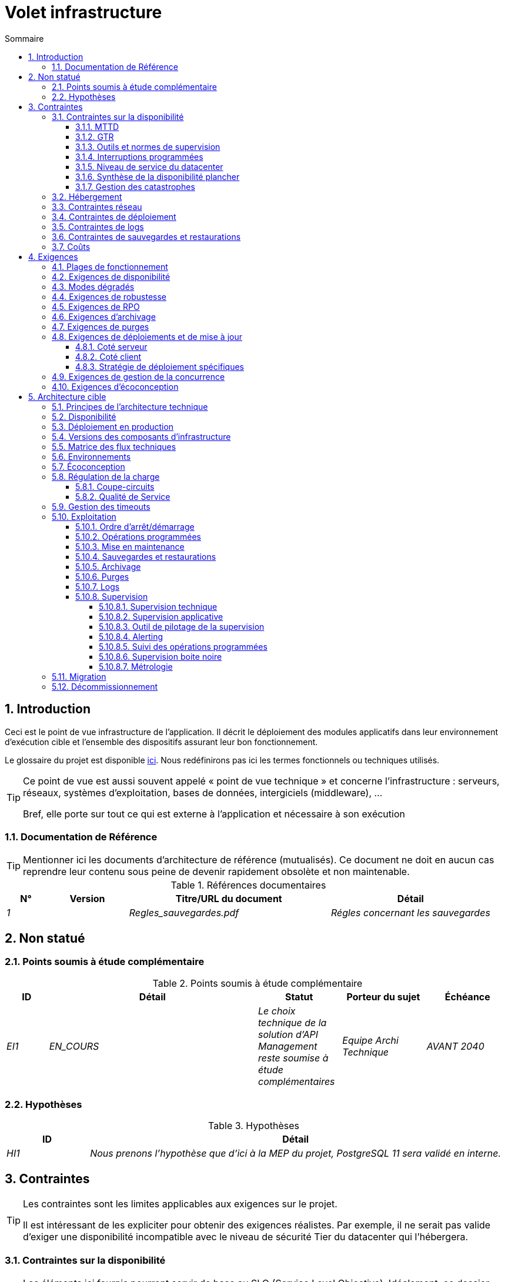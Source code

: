= Volet infrastructure
:sectnumlevels: 4
:toclevels: 4
:sectnums: 4
:toc: left
:icons: font
:toc-title: Sommaire
:gitplant: http://www.plantuml.com/plantuml/proxy?src=https://raw.githubusercontent.com/bflorat/modele-da/master/diagrams/

== Introduction
Ceci est le point de vue infrastructure de l’application. Il décrit le déploiement des modules applicatifs dans leur environnement d’exécution cible et l'ensemble des dispositifs assurant leur bon fonctionnement.

Le glossaire du projet est disponible link:glossaire.adoc[ici]. Nous redéfinirons pas ici les termes fonctionnels ou techniques utilisés.

[TIP]
====
Ce point de vue est aussi souvent appelé « point de vue technique » et concerne l'infrastructure : serveurs, réseaux, systèmes d'exploitation, bases de données, intergiciels (middleware), ... 

Bref, elle porte sur tout ce qui est externe à l'application et nécessaire à son exécution
====

=== Documentation de Référence
[TIP]
Mentionner ici les documents d'architecture de référence (mutualisés). Ce document ne doit en aucun cas reprendre leur contenu sous peine de devenir rapidement obsolète et non maintenable.

.Références documentaires
[cols="1e,2e,5e,4e"]
|====
|N°|Version|Titre/URL du document|Détail

|1||Regles_sauvegardes.pdf
|Régles concernant les sauvegardes

|====

== Non statué
=== Points soumis à étude complémentaire
.Points soumis à étude complémentaire
[cols="1e,5e,2e,2e,2e"]
|====
|ID|Détail|Statut|Porteur du sujet | Échéance

|EI1
|EN_COURS
|Le choix technique de la solution d’API Management reste soumise à étude complémentaires
|Equipe Archi Technique
|AVANT 2040

|====

=== Hypothèses
.Hypothèses
[cols="1e,5e"]
|====
|ID|Détail

|HI1
|Nous prenons l'hypothèse que d'ici à la MEP du projet, PostgreSQL 11 sera validé en interne.
|====

== Contraintes
[TIP]
====
Les contraintes sont les limites applicables aux exigences sur le projet. 

Il est intéressant de les expliciter pour obtenir des exigences réalistes. Par exemple, il ne serait pas valide d'exiger une disponibilité incompatible avec le niveau de sécurité Tier du datacenter qui l'hébergera.

====

=== Contraintes sur la disponibilité
[TIP]
====
Les éléments ici fournis pourront servir de base au SLO (Service Level Objective). Idéalement, ce dossier devrait simplement pointer sur un tel SLO sans plus de précision.

Ce chapitre a une vocation pédagogique car il rappelle la disponibilité plafond envisageable : la disponibilité finale de l’application ne pourra être qu’inférieure.
====

==== MTTD
[TIP]
====
Donner les éléments permettant d'estimer le temps moyen de détection d'incident.
====
====
Exemple 1 : l'hypervision se fait 24/7/365

Exemple 2 : le service support production est disponible durant les heures de bureau mais une astreinte est mise en place avec alerting par e-mail et SMS en 24/7 du lundi au vendredi.
====

==== GTR 
[TIP]
====
Donner les éléments permettant d'estimer la garantie de temps de rétablissement. A noter qu'il est important de distinguer le MTTD du GTR (ou MTTR en anglais) car ce n'est pas parce qu'une panne est détectée que les compétences ou ressources nécessaires à sa correction sont disponibles.

Préciser les plages de présence des exploitants en journée et les possibilités d'astreintes.

Lister ici les durées d’intervention des prestataires matériels, logiciels, électricité, telecom...
====
====
Exemple 1 : Cinq serveurs physiques de spare sont disponibles à tout moment.

Exemple 2 : Le contrat de support Hitashi prévoit une intervention sur les baies SAN en moins de 24h.

Exemple 3 : Au moins un expert de chaque domaine principal (système et virtualisation, stockage, réseau) est présent durant les heures de bureau.

Exemple 4 : Comme toute application hébergée au datacenter X, l’application disposera de la présence d’exploitants de 7h à 20h jours ouvrés. Aucune astreinte n’est possible.

Exemple 5 : le remplacement de support matériel IBM sur les lames BladeCenter est assuré en 4h de 8h à 17h, jours ouvrés uniquement.
====

==== Outils et normes de supervision
[TIP]
====
Donner ici les outils et normes de supervisions imposés au niveau du SI et les éventuelles contraintes liées.
====
====
Exemple 1 : L'application sera supervisée avec Zabbix

Exemple 2 : Les batchs doivent pouvoir se lancer sur un endpoint REST

Exemple 3 : un batch en erreur ne doit pas pouvoir se relancer sans un acquittement humain
====

==== Interruptions programmées
[TIP]
====
Donner ici la liste et la durée des interruptions programmées standards dans le SI.
====

====
Exemple 1 : On estime l'interruption de chaque serveur à 5 mins par mois. Le taux de disponibilité effectif des serveurs en prenant en compte les interruptions programmées système est donc de 99.99 %.

Exemple 2 : suite aux mises à jour de sécurité de certains packages RPM (kernel, libc…), les serveurs RHEL sont redémarrés automatiquement la nuit du mercredi suivant la mise à jour. Ceci entraînera une indisponibilité de 5 mins en moyenne 4 fois par an.

====

==== Niveau de service du datacenter
[TIP]
====
Donner ici le niveau de sécurité du datacenter selon l’échelle Uptime Institute (Tier de I à IV). 
La plupart des datacenters sont de niveau I ou II.

.niveaux Tier des datacenters (Source : Wikipedia)
|====
Tier|Caractéristiques|Taux de disponibilité| Indisponibilité statistique annuelle |Maintenance à chaud possible ? | Tolérance
aux pannes ?

|Tier I
|Non redondant
|99,671 %
|28,8 h
|Non
|Non
|Tier II
|Redondance partielle
|99,749 %
|22 h
|Non
|Non
|Tier III
|Maintenabilité
|99,982 %
|1,6 h
|Oui
|Non
|Tier IV
|Tolérance aux pannes
|99,995 %
|0,4 h
|Oui
|Oui
|====
====

====
Exemple : le datacenter de Paris est de niveau Tier III et celui de Toulouse Tier II.
====

==== Synthèse de la disponibilité plancher

[TIP]
====
En prenant en compte les éléments précédents, estimer la disponibilité planché (maximale) d'une application (hors catastrophe). Toute exigence devra être inférieure à celle-ci. Dans le cas d'un cloud, se baser sur le SLA du fournisseur. Dans le cas d'une application hébergée en interne, prendre en compte la disponibilité du datacenter et des indisponibilité programmées.
====

====
Exemple : <disponibilité datacenter> x <plage de fonctionnement effective> x <disponibilité système > x <disponibilité hardware> = 99.8 x 99.99 x 99.6 x 99.99 =~ *99.4%*.
====


==== Gestion des catastrophes
[TIP]
====
PRA (Plkan de Reprise d'Activité) comme PCA (Plan de Continuité d'Activité) répondent à un risque de catastrophe sur le SI (catastrophe naturelle, accident industriel, incendie...). 

Un PCA permet de poursuivre les activités critiques de l’organisation (en général dans un mode dégradé) sans interruption notable, voir la norme ISO 22301. Ce principe est réservé aux organisations très matures car il exige des dispositifs techniques coûteux et complexes (réplication des données au fil de l’eau par exemple).

Un PRA permet de reprendre l’activité suite à une catastrophe après une certaine durée de restauration. Il exige au minium un doublement du datacenter.

Décrire entre autres :

* Les matériels redondés dans le second datacenter, nombre de serveurs de spare, capacité du datacenter de secours par rapport au datacenter nominal.
* Pour un PRA, les dispositifs de restauration (OS, données, applications) prévues.
* Pour un PRA, donner le Recovery Time Objective (durée maximale admissible de rétablissement en heures) et le Recovery Point Objective  (durée maximale admissible de données perdues en heures) de l’organisation.
* Pour un PCA les dispositifs de réplication de données (synchrone ? fil de l’eau ? Combien de transactions peuvent-être perdues ?).
* Présenter la politique de failback (réversibilité) : doit-on rebasculer vers le premier datacenter ? Comment ?
* Comment sont organisés les tests de bascule à blanc ? Avec quelle fréquence ?
====
====
Exemple : Pour rappel (voir [doc xyz]), les VM sont répliquées dans le PRA via la technologie vSphere Metro Storage Cluster utilisant SRDF en mode asynhrone pour la réplication inter-baies. En cas de catastrophe, la VM répliquée sur le site de secours est à jour et prête à démarrer.
====


=== Hébergement
* Où sera hébergée cette application ? datacenter "on premises" ? Cloud interne ? Cloud IaaS ? PaaS ? autre ?
* Qui administrera cette application ? en interne ? Sous-traité ? Pas d’administration (PaaS) … ?
====
Exemple 1: Cette application sera hébergée en interne dans le datacenter de Nantes (seul à assurer la disponibilité de service exigée) et il sera administré par l’équipe X de Lyon. 
====

====
Exemple 2 : Étant donné le niveau de sécurité très élevé de l’application, la solution devra être exploitée uniquement en interne par des agents assermentés. Pour la même raison, les solutions de cloud sont exclues.
====

====
Exemple 3 : Étant donné le nombre d’appels très important de cette application vers le référentiel PERSONNE, elle sera colocalisée avec le composant PERSONNE dans le VLAN XYZ.
====

=== Contraintes réseau
[TIP]
====
Lister les contraintes liées au réseau, en particulier le débit maximum théorique et les découpages en zones de sécurité.
====
====
Exemple 1 : le LAN dispose d'un débit maximal de 10 Gbps
====
====
Exemple 2 : les composants applicatifs des applications intranet doivent se trouver dans une zone de confiance inaccessible d'Internet.
====

=== Contraintes de déploiement
[TIP]
====
Lister les contraintes liées au déploiement des applications et composants techniques.
====
====
Exemple 1 : Une VM ne doit héberger qu'une unique instance Postgresql

Exemple 2 : Les applications Java doivent être déployées sous forme de jar exécutable et non de war.

Exemple 3 : Toute application doit être packagées sous forme d'image OCI et déployable sur Kubernetes via un ensemble de manifests structurés au format Kustomize.

====

=== Contraintes de logs
[TIP]
====
Lister les contraintes liées aux logs
====
====
Exemple 1 : une application ne doit pas produire plus de 1Tio de logs / mois.

Exemple 2 : la durée de rétention maximale des logs est de 3 mois
====

=== Contraintes de sauvegardes et restaurations
[TIP]
====
Lister les contraintes liées aux sauvegardes
====
====
Exemple 1 : L'espace disque maximal pouvant être provisionné par un projet pour les backups est de 100 Tio sur HDD.

Exemple 2 : la durée de retentions maximale des sauvegardes est de deux ans

Exemple 3 : Compter 1 min / Gio pour une restauration NetBackup.
====

=== Coûts
[TIP]
====
Lister les limites budgétaires.
====
====
Exemple 1 : les frais de services Cloud AWS ne devront pas dépasser 5K€/ an pour ce projet.
====

== Exigences
[TIP]
====
Contrairement aux contraintes qui fixaient le cadre auquel toute application devait se conformer, les exigences non fonctionnelles sont données par les porteurs du projet (MOA en général).

Prévoir des interviews pour les recueillir.

Si certaines exigences ne sont pas réalistes, le mentionner dans le document des points non statués.

Les exigences liées à la disponibilité devraient être précisées via une étude de risque (type EBIOS Risk Manager)

====

=== Plages de fonctionnement
[TIP]
====
On liste ici les plages de fonctionnement principales (ne pas trop détailler, ce n’est pas un plan de production). 

Penser aux utilisateurs situés dans d'autres fuseaux horaires.

Les informations données ici serviront d'entrants au SLA de l’application.
====

====
.Exemple plages de fonctionnement
[cols="1e,5e,2e"]
|====
|No plage| Heures | Détail

|1
|De 8H00-19H30 heure de Paris , 5J/7 jours ouvrés
|Ouverture Intranet aux employés de métropole

|2
|De 21h00 à 5h00 heure de Paris
|Plage batch

|3
|24 / 7 / 365
|Ouverture Internet aux usagers

|4
|De 5h30-8h30 heure de Paris, 5J/7 jours ouvrés
|Ouverture Intranet aux employés de Nouvelle Calédonie
|====
====

=== Exigences de disponibilité
[TIP]
====
Nous listons ici les exigences de disponibilité. Les mesures techniques permettant de les atteindre seront données dans l’architecture technique de la solution. 

Les informations données ici serviront d'entrants au SLA de l’application.

Attention à bien cadrer ces exigences car un porteur de projet a souvent tendance à demander une disponibilité très élevée sans toujours se rendre compte des implications. Le coût et la complexité de la solution augmente exponentiellement avec le niveau de disponibilité exigé. 

L’architecture physique, technique voire logicielle change complètement en fonction du besoin de disponibilité (clusters d’intergiciels voire de bases de données, redondances matériels coûteuses, architecture asynchrone, caches de session, failover ...). 

Ne pas oublier également les coûts d’astreinte très importants si les exigences sont très élevées. De la pédagogie et un devis permettent en général de modérer les exigences.

On estime en général que la haute disponibilité (HA) commence à deux neufs (99%), c'est à dire environ 90h d'indisponibilité par an.

Donner la disponibilité demandé par plage.

La disponibilité exigée ici devra être en cohérence avec les <<Contraintes sur la disponibilité>> du SI.
====

.Durée d’indisponibilité maximale admissible par plage
[cols="1e,5e"]
|====
|No Plage| Indisponibilité maximale

|1 
|24h, maximum 7 fois par an

|2
|4h, 8 fois dans l'année

|3
|4h, 8 fois dans l'année
|====

=== Modes dégradés
[TIP]
====
Préciser les modes dégradés applicatifs envisagés.
====

====
Exemple 1 : Le site _monsite.com_ devra pouvoir continuer à accepter les commandes en l’absence du service de logistique.
====
====
Exemple 2 : Si le serveur SMTP ne fonctionne plus, les mails seront stockés en base de donnée puis soumis à nouveau suite à une opération manuelle des exploitants.
====

=== Exigences de robustesse
[TIP]
====
La robustesse du système indique sa capacité à ne pas produire d'erreurs lors d’événements exceptionnels comme une surcharge ou la panne de l'un de ses composants.

Cette robustesse s'exprime en valeur absolue par unité de temps : nombre d'erreurs (techniques) par mois, nombre de messages perdus par an...

Attention à ne pas être trop exigeant sur ce point car une grande robustesse peut impliquer la mise en place de systèmes à tolérance de panne complexes, coûteux et pouvant aller à l'encontre des capacités de montée en charge, voire même de la disponibilité.
====
====
Exemple 1 : pas plus de 0.001% de requêtes en erreur
====
====
Exemple 2 : l'utilisateur ne devra pas perdre son panier d'achat même en cas de panne
-> attention, ce type d'exigence impacte l'architecture en profondeur, voir la section <<Disponbilite>>.
====
====
Exemple 3 : le système devra pouvoir tenir une charge trois fois supérieure à la charge moyenne avec un temps de réponse de moins de 10 secondes au 95éme centile.
====

=== Exigences de RPO
[TIP]
====
La sauvegarde (ou backup) consiste à recopier les données d'une système sur un support dédié en vue d'une restauration en cas de perte. Ces données sont nécessaires au système pour fonctionner.

Donner ici le Recovery Point Objective (RPO) de l’application. Il peut être utile de restaurer suite à :

* Une perte de données matérielle (peu probable avec des systèmes de redondance).
* Une fausse manipulation d'un power-user ou d'un administrateur (assez courant).
* Un bug applicatif.
* Une destruction de donnée volontaire (attaque de type ransomware comme wannacry par exemple)...

====
====
Exemple : on ne doit pas pouvoir perdre plus d'une journée de données applicatives
====

=== Exigences d'archivage
[TIP]
====
L'archivage est la recopie de données importantes sur un support dédié offline en vue non pas d'une restauration comme la sauvegarde mais d'une _consultation_ occasionnelle. Les archives sont souvent exigées pour des raisons légales et conservées trente ans ou plus. 

Préciser si des données de l’application doivent être conservées à long terme. Préciser les raisons de cet archivage (https://www.service-public.fr/professionnels-entreprises/vosdroits/F10029[légales] le plus souvent).

Préciser si des dispositifs spécifiques de protection de l'intégrité (pour empêcher toute modification principalement) doivent être mis en place.
====

====
Exemple 1: comme exigé par l'article L.123-22 du code de commerce, les données comptables devront être conservées au moins dix ans. 
====
====
Exemple 2 : Les pièces comptables doivent être conservées en ligne (en base) au moins deux ans puis peuvent être archivées pour conservation au moins dix ans de plus. Une empreinte SHA256 sera calculée au moment de l'archivage et stockée séparément pour vérification de l'intégrité des documents en cas de besoin.
====

=== Exigences de purges
[TIP]
====

Il est crucial de prévoir des purges régulières pour éviter une dérive continue des performances et de l'utilisation disque (par exemple liée à un volume de base de données trop important). 

Les purges peuvent également être imposées par la loi. Le RGPD apporte depuis 2018 de nouvelles contraintes sur le droit à l’oubli pouvant affecter la durée de rétention des informations personnelles.

Il est souvent judicieux d'attendre la MEP voire plusieurs mois d'exploitation pour déterminer précisément les durées de rétention (âge ou volume maximal par exemple) mais il convient de prévoir le principe même de l’existence de purges dès la définition de l'architecture de l’application. En effet, l'existence de purges a souvent des conséquences importantes sur le fonctionnel (exemple : s'il n'y a pas de rétention _ad vitam aeternam_ de l'historique, certains patterns à base de listes chaînées ne sont pas envisageables).
====

====
Exemple 1 : les dossiers de plus de six mois seront purgées (après archivage)
====

=== Exigences de déploiements et de mise à jour
==== Coté serveur
[TIP]
====
Préciser ici comment l’application devra être déployée coté serveur. 

Par exemple :

* L'installation est-elle manuelle ? scriptées avec des outils d'IT Automation comme Ansible ou SaltStack ? via des images Docker ?
* Comment sont déployés les composants ? Sous forme de paquets ? Utilise-t-on un dépôt de paquets (type yum ou apt) ? Utilise-t-on des containeurs ?
* Comment sont appliquées les mises jour ?
====
==== Coté client
[TIP]
====
Préciser ici comment l’application devra être déployée coté client :

* Si l’application est volumineuse (beaucoup de JS ou d’images par exemple), risque-t-on un impact sur le réseau ?
* Une mise en cache de proxy locaux est-elle à prévoir ?
* Des règles de firewall ou QoS sont-elles à prévoir ?

Coté client, pour une application Java :

* Quel version du JRE est nécessaire sur les clients ?

Coté client, pour une application client lourd :

* Quel version de l’OS est supportée ?
* Si l’OS est Windows, l’installation passe-t-elle par un outil de déploiement (Novell ZENWorks par exemple) ? l’application vient-elle avec un installeur type Nullsoft ? Affecte-t-elle le système (variables d’environnements, base de registre…) ou est-elle en mode portable (simple zip) ?
* Si l’OS est Linux, l’application doit-elle fournie en tant que paquet? 
* Comment sont appliquées les mises jour ?
====
==== Stratégie de déploiement spécifiques
[TIP]
====
* Prévoit-on un déploiement de type blue/green ? 
* Prévoit-on un déploiement de type canary testing ? si oui, sur quel critère ?
* Utilise-t-on des feature flags ? si oui, sur quelles fonctionnalités ?
====

====
Exemple: L'application sera déployée sur un mode blue/green, c'est à dire complètement installée sur des machines initialement inaccessibles puis une bascule DNS permettra de pointer vers les machines disposant de la dernière version.
====

=== Exigences de gestion de la concurrence
[TIP]
====
Préciser ici les composants internes ou externes pouvant interférer avec l’application.
====
====
Exemple 1  : Tous les composants de cette application doivent pouvoir fonctionner en concurrence. En particulier, la concurrence batch/IHM doit toujours être possible car les batchs devront pouvoir tourner de jour en cas de besoin de rattrapage
====
====
Exemple 2 : le batch X ne devra être lancé que si le batch Y s’est terminé correctement sous peine de corruption de données.
====

=== Exigences d'écoconception
[TIP]
====
L'écoconception consiste à limiter l'impact environnemental des logiciels et matériels utilisés par l’application. Les exigences dans ce domaine s'expriment généralement en WH ou équivalent CO2.

Prendre également en compte les impressions et courriers.

Selon l'ADEME (estimation 2014), les émissions équivalent CO2 d'un KWH en France continentale pour le tertiaire est de 50g/KWH1.
====
====
Exemple 1 : La consommation électrique moyenne causée par l’affichage d'une page Web ne devra pas dépasser 10mWH, soit pour 10K utilisateurs qui affichent en moyenne 100 pages 200 J par an : 50 g/KWH x 10mWH x 100 x 10K x 200 = 100 Kg équivalent CO2 / an.
====
====
Exemple 2 : La classe énergétique WEA2 du site devra être de C ou mieux.
====
====
Exemple 3 : La consommation d'encre et de papier devra être réduite de 10% par rapport à 2020.
====

== Architecture cible

=== Principes de l'architecture technique

[TIP]
====
Quels sont les grands principes techniques de notre application ?
====
====
Exemples :

* Les composants applicatifs exposés à Internet dans une DMZ protégée derrière un pare-feu puis un reverse-proxy et sur un VLAN isolé. 
* Concernant les interactions entre la DMZ et l’intranet, un pare-feu ne permet les communications que depuis l’intranet vers la DMZ
* Les clusters actifs/actifs seront exposés derrière un LVS + Keepalived avec direct routing pour le retour.
====

=== Disponibilité
[TIP]
====
Donner ici les dispositifs permettant d'atteindre les <<Exigences de disponibilité>>.

Les mesures permettant d’atteindre la disponibilité exigée sont très nombreuses et devront être choisies par l’architecte en fonction de leur apport et de leur coût (financier, en complexité, …). 

Nous regroupons les dispositifs de disponibilité en quatre grandes catégories :

* Dispositifs de supervision (technique et applicative) permettant de détecter au plus tôt les pannes et donc de limiter le MTDT (temps moyen de détection).
* Dispositifs organisationnels : 
** la présence humaine (astreintes, heures de support étendues...) qui permet d'améliorer le MTTR (temps moyen de résolution) et sans laquelle la supervision est inefficiente ;
** La qualité de la gestion des incidents (voir les bonnes pratiques ITIL), par exemple un workflow de résolution d'incident est-il prévu ? si oui, quel est sa complexité ? sa durée de mise en œuvre ? si elle nécessite par exemple plusieurs validations hiérarchiques, la présence de nombreux exploitants n'améliore pas forcement le MTTR.
* Dispositifs de redondance technique (clusters, RAID...) qu'il ne faut pas surestimer si les dispositifs précédents sont insuffisants.
* Dispositifs de restauration de données : la procédure de restauration est-t-elle bien définie ? testée ? d'une durée compatible avec les exigences de disponibilité ? C'est typiquement utile dans le cas de perte de données causée par une fausse manipulation ou bug dans le code : il faut alors arrêter l'application et dans cette situation, pouvoir restaurer rapidement la dernière sauvegarde améliore grandement le MTTR.

====
[TIP]
====
Rappels sur les principes de disponibilité :

* La disponibilité d’un ensemble de composants en série : `D = D1 * D2 * … * Dn`. Exemple : la disponibilité d’une application utilisant un serveur Tomcat à 98 % et une base Oracle à 99 % sera de 97.02 %.
* La disponibilité d’un ensemble de composants en parallèle : `D = 1 – (1-D1) * (1- D2) * ..* (1-Dn)`. Exemple : la disponibilité de trois serveurs Nginx en cluster dont chacun possède une disponibilité de 98 % est de 99.999 %.
* Il convient d'être cohérent sur la disponibilité de chaque maillon de la chaîne de liaison : rien ne sert d'avoir un cluster actif/actif de serveurs d'application JEE si tous ces serveurs attaquent une base de donnée localisée sur un unique serveur physique avec disques sans RAID.
* On estime un système comme hautement disponible (HA) à partir de 99 % de disponibilité.
* On désigne par «spare» un dispositif (serveur, disque, carte électronique...) de rechange qui est dédié au besoin de disponibilité mais qui n'est pas activé en dehors des pannes. En fonction du niveau de disponibilité recherché, il peut être dédié à l’application ou mutualisé au niveau SI. 
* Le niveau de redondance d'un dispositif peut s'exprimer avec la notion suivante (avec N, le nombre de dispositifs assurant un fonctionnement correct en charge) : 

** N : aucune redondance (exemple : il faut deux alimentation pour le serveur, si une tombe, le serveur s'arrête)
** N+1 : un composant de rechange est disponible (mais pas forcement actif), on peut supporter la panne d'un matériel (exemple : on a une alimentation de spare disponible).
** 2N : le système est entièrement redondé (mais les composants de remplacement ne sont pas forcement actifs) et peut supporter la perte de la moitié des composants (exemple : on dispose de quatre alimentations)
====
[TIP]
==== 
Clustering:

* Un cluster est un ensemble de nœuds (machines) hébergeant la même application.
* Le failover (bascule) est la capacité d'un cluster de s'assurer qu'en cas de panne, les requêtes ne sont plus envoyées vers le nœud défectueux mais vers un nœud opérationnel.
* En fonction du niveau de disponibilité recherché, chaque nœud peut être :

** actif : le nœud traite les requêtes (exemple: un serveur Apache parmi dix et derrière un répartiteur de charge). Temps de failover : nul ;
** passif en mode «hot standby» : le nœud est installé et démarré mais ne traite pas les requêtes (exemple: une base MySql slave qui devient master en cas de panne de ce dernier via l'outil mysqlfailover). Temps de failover : de l'ordre de quelques secondes (temps de la détection de la panne) ;
** passif en mode «warm standby» : le nœud est démarré et l'application est installée mais n'est pas démarrée (exemple: un serveur avec une instance Tomcat éteinte hébergeant notre application). En cas de panne, notre application est démarrée automatiquement. Temps de failover : de l'ordre de la minute (temps de la détection de la panne et d'activation de l'application) ;
** passif en mode «cold standby» : le nœud est un simple spare. Pour l'utiliser, il faut installer l'application et la démarrer. Temps de failover : de l'ordre de dizaines de minutes avec solutions de virtualisation (ex : KVM live migration) et/ou de containers (Docker) à une journée lorsqu'il faut installer/restaurer et démarrer l'application.
* Il existe deux architectures de clusters actif/actif : 
** Les clusters actifs/actifs à couplage faible dans lesquels un nœud est totalement indépendant des autres, soit parce que l'applicatif est stateless (le meilleur cas), soit parce que les données de contexte (typiquement une session HTTP) sont gérées isolément par chaque nœud. Dans le dernier cas, le répartiteur de charge devra assurer une affinité de session, c'est à dire toujours router les requêtes d'un client vers le même nœud et en cas de panne de ce nœud, les utilisateurs qui y sont routés perdent leurs données de session et doivent se reconnecter. Note: bien entendu, les nœuds partagent tous les mêmes données persistées en base, les données de contexte sont uniquement des données transitoires en mémoire.
** Les clusters actifs/actifs à couplage fort (clusters à tolérance de panne) dans lesquels tous les nœuds forment en quelque sorte une super-machine logique partageant les mêmes données. Dans cette architecture, toute donnée de contexte doit être répliquée dans tous les nœuds (ex : cache distribué de sessions HTTP répliqué avec JGroups). 
====
[TIP]
====
Failover:

Le failover (bascule) est la capacité d'un cluster à basculer un flux de requêtes d'un nœud vers un autre en cas de panne.

Sans failover, c'est au client de détecter la panne et de rejouer sa requête sur un autre nœud. Dans les faits, ceci est rarement praticable et les clusters disposent presque toujours de dispositifs de failover.

Une solution de failover peut être décrite par les attributs suivants :

* Automatique ou manuelle ? (dans une solution HA, le failover est en général automatique à moins de disposer d’astreintes, d'un bon système d'alertes et d'une exploitation extrêmement organisée).
* Quelle stratégie de failover et de failback ? 
** dans un cluster dit "N+1", on bascule vers un nœud passif qui devient actif et le restera (le nœud en panne une fois réparé pourra devenir le nouveau serveur de secours). Si un serveur cible ne tiendrait pas seul la charge, on prévoit plusieurs serveurs passifs (cluster dit "N+M") ;
** dans un cluster "N-to-1", on rebasculera (failback) sur le serveur qui était tombé en panne une fois réparé et le serveur basculé redeviendra le serveur de secours ;
** dans un cluster N-to-N (architecture en voie de démocratisation avec le cloud de type PaaS comme App-Engine ou CaaS comme Kubernetes ou Rancher) : on distribue les applications du nœud en panne vers d'autres nœuds actifs (le cluster ayant été dimensionné en prévision de cette éventuelle surcharge).
* Transparent via à vis de l’appelant ou pas ? En général, les requêtes pointant vers un serveur dont la panne n'a pas encore été détectée tombent en erreur (en timeout la plupart du temps). Certains dispositifs ou architectures de FT (tolérance de panne) permettent d'assurer que le client n'en aura pas conscience ;
* Quelle solution de détection de panne ? 
** les répartiteurs de charge utilisent des sondes (health check) très variées (requêtes bouchonnées, analyse du CPU, des logs, etc...) vers les nœuds qu'ils contrôlent ; 
** les détections de panne des clusters actifs/passifs fonctionnent la plupart du temps par écoute des palpitations (heartbeat) du serveur actif par le serveur passif, par exemple via des requêtes multicast UDP dans le protocole VRRP utilisé par keepalived.
* Quelle délai de détection de la panne ? il convient de paramétrer correctement (le plus court possible sans dégradation de performance) les solutions de détection de panne pour limiter la durée de failover.
* Quelle pertinence de la détection ? le serveur en panne est-il *vraiment* en panne ? un mauvais paramétrage peut provoquer une indisponibilité totale d'un cluster alors que les nœuds sont sains. 
====
[TIP]
====
Quelques mots sur les répartiteurs de charge :

* Un répartiteur de charge (Load Balancer = LB) est une brique obligatoire pour un cluster actif/actif.
* Dans le cas des clusters, une erreur classique est de créer un SPOF au niveau du répartiteur de charge. On va alors diminuer la disponibilité totale du système au lieu de l'améliorer. Dans la plupart des clusters à vocation de disponibilité (et pas seulement de performance), il faut redonder le répartiteur lui-même en mode actif/passif (et évidemment pas actif/actif sinon, il faudrait un "répartiteur de répartiteurs"). Le répartiteur passif doit surveiller à fréquence élevée le répartiteur actif et le replacer dès qu'il tombe (les requêtes arrivant au LB en panne avant la bascule sont en erreur).
* Il est crucial de configurer correctement et à fréquence suffisante les tests de vie (heathcheck) des nœuds vers lesquels le répartiteur distribue la charge car sinon, le répartiteur va continuer à envoyer des requêtes vers des nœuds tombés ou en surcharge.
* Certains LB avancés (exemple: option redispatch de HAProxy) permettent la transparence vis à vis de l'appelant en configurant des rejeux vers d'autres nœuds en cas d'erreur ou timeout et donc d'améliorer la tolérance de panne puisqu'on évite de retourner une erreur à l'appelant pendant la période de pré-détection de la panne.
* Lisser la charge entre les nœuds et ne pas forcement se contenter de round robin. Un algorithme simple est le LC (Least Connection) permettant au répartiteur de privilégier les nœuds les moins chargés, mais il existe bien d'autres algorithmes plus ou moins complexes (systèmes de poids par nœud ou de combinaison charge + poids par exemple).
* Dans le monde Open Source, voir par exemple LVS + keepalived ou HAProxy + keepalived.

====

[TIP]
====
La tolérance de panne :

La tolérance de panne (FT = Fault Tolerance) ne doit pas être confondue avec la disponibilité, elle concerne la capacité d'un système à passer outre les pannes sans perte de données. 

Par exemple, un disque RAID 1 assure une tolérance de panne transparente ; en cas de panne, le processus écrit ou lit sans erreur après le failover automatique vers le disque sain. 

Pour permettre la tolérance de panne d'un cluster, il faut obligatoirement disposer d'un cluster actif/actif avec fort couplage dans lequel les données de contexte sont répliquées à tout moment. Une autre solution (bien meilleure) est d’éviter tout simplement les données de contexte (en gardant les données de session dans la navigateur via un client JavaScript par exemple) ou de les stocker en base (SQL/NoSQL) ou en cache distribué (mais attention aux performances). 

Pour disposer d'une tolérance de panne transparente (le niveau de disponibilité le plus élevé), il faut en plus prévoir un répartiteur de charge assurant les rejeux.

Attention à bien qualifier les exigences avant de construire une architecture FT car en général ces solutions :

* Complexifient l'architecture et la rendent donc moins robuste et plus coûteuse à construire, tester, exploiter.
* Peuvent dégrader les performances : les solutions de disponibilité et de performance vont en général dans le même sens (par exemple, un cluster de machines stateless va diviser la charge par le nombre de nœuds et dans le même temps, la disponibilité augmente), mais quelque fois, disponibilité et performance peuvent être antagonistes : dans le cas d'une architecture stateful, typiquement gérant les sessions HTTP avec un cache distribué (type Infinispan répliqué en mode synchrone ou un REDIS avec persistance sur le master), toute mise à jour transactionnelle de la session ajoute un surcoût lié à la mise à jour et la réplication des caches, ceci pour assurer le failover. En cas de plantage d'un des nœuds, l'utilisateur conserve sa session à la requête suivante et n'a pas à se reconnecter, mais à quel coût ? 
* Peuvent même dégrader la disponibilité car tous les nœuds sont fortement couplés. Une mise à jour logicielle par exemple peut imposer l'arrêt de l'ensemble du cluster.
====

.Quelques solutions de disponibilité (hors disponibilité du datacenter)
|====
|Solution|Coût |Complexité de mise en œuvre|Amélioration de la disponibilité

|Disques en RAID 1 |XXX|X|XXX
|Disques en RAID 5 |X|X|XX
|Redondance des alimentations et autres composants |XX|X|XX
|Bonding des cartes Ethernet|XX|X|X
|Cluster actif/passif|XX|XX|XX
|Cluster actif/actif (donc avec LB)|XXX|XXX|XXX
|Serveurs de spare|XX|X|X
|Bonne supervision système|X|X|XX
|Bonne supervision applicative|XX|XX|XX
|Systèmes de test de vie depuis un site distant|X|X|XX
|Astreintes dédiées à l’application, 24/7/365|XXX|XX|XXX
|Copie du backup du dernier dump de base métier sur baie SAN (pour restauration express)|XX|X|XX
|====

====
Exemple 1 : Pour atteindre la disponibilité de 98 % exigée, les dispositifs de disponibilité envisagés sont les suivants :

* Tous les serveurs en RAID 5 + alimentations redondées.
* Répartiteur HAProxy + keepalived actif/passif mutualisé avec les autres applications.
* Cluster actif /actif de deux serveurs Apache + mod_php.
* Serveur de spare pouvant servir à remonter la base MariaDB depuis le backup de la veille en moins de 2h.
====
====
Exemple 2 : Pour atteindre la disponibilité de 99.97% exigée, les dispositifs de disponibilité envisagés sont les suivants (pour rappel, l'application sera hébergée dans un datacenter de niveau tiers III) :

* Tous les serveurs en RAID 1 + alimentations redondées + interfaces en bonding.
* Répartiteur HAProxy + keepalived actif/passif dédié à l’application.
* Cluster actif /actif de 4 serveurs (soit une redondance 2N) Apache + mod_php.
* Instance Oracle en RAC sur deux machines (avec interconnexion FC dédiée).

====

=== Déploiement en production
[TIP]
====
Fournir ici le modèle de déploiement des composants en environnement cible sur les différents intergiciels et nœuds physiques (serveurs). 
Ne représenter les équipements réseau (pare-feu, appliances, routeurs...) que s'ils aident à la compréhension. 

Tout naturellement, on le documentera de préférence avec un diagramme de déploiement UML2 ou un diagramme de déploiement C4.

Pour les clusters, donner le facteur d'instanciation de chaque nœud.

Donner au besoin en commentaire les contraintes d'affinité (deux composants doivent s'exécuter sur le même nœud ou le même intergiciel) ou d'anti-affinité (deux composants ne doivent pas s'exécuter sur le même nœud ou dans le même intergiciel).

Identifier clairement le matériel dédié à l’application (et éventuellement à acheter).
====

====
Exemple :

image::{gitplant}/archi-infra.puml?v=2[Diagramme de déploiement MIEL]
====
=== Versions des composants d'infrastructure
[TIP]
====
Lister ici OS, bases de données, MOM, serveurs d'application, etc...
====
.Exemple de composants d'infrastructure
[cols="1e,2e,1e,2e"]
|====
|Composant|Rôle|Version |Environnement technique

|CFT
|Transfert de fichiers sécurisé
|X.Y.Z
|RHEL 6
|Wildfly
|Serveur d'application JEE
|9
|Debian 8, OpenJDK 1.8.0_144
|Tomcat
|Container Web pour les IHM 
|7.0.3
|CentOS 7, Sun JDK 1.8.0_144
|Nginx 
|Serveur Web
|1.11.4
|Debian 8
|PHP + php5-fpm
|Pages dynamiques de l'IHM XYZ
|5.6.29
|nginx
|PostgreSQL
|SGBDR
|9.3.15
|CentOS 7
|====

=== Matrice des flux techniques
[TIP]
====
Lister ici l'intégralité des flux techniques utilisés par l'application. Les ports d’écoute sont précisés. On détaille aussi les protocoles d'exploitation (JMX ou SNMP par exemple). 

Dans certaines organisions, cette matrice sera trop détaillée pour un dossier d'architecture et sera maintenue dans un document géré par les intégrateurs ou les exploitants.

Il n'est pas nécessaire de faire référence aux flux applicatifs car les lecteurs ne recherchent pas les mêmes informations. Ici, les exploitants ou les intégrateurs recherchent l’exhaustivité des flux à fin d'installation et de configuration des pare-feu par exemple.

Les types de réseaux incluent les informations utiles sur le réseau utilisé afin d'apprécier les performances (TR, latence) et la sécurité: LAN, VLAN, Internet, LS, WAN,...)
====

.Exemple partiel de matrice de flux techniques
[cols="1e,2e,2e,2e,1e,1e"]
|====
|ID|Source|Destination|Type de réseau|Protocole|Port d'écoute

|1|lb2|IP multicast 224.0.0.18|LAN|VRRP sur UDP|3222
|2|lb1|host1, host2|LAN|HTTP|80
|3|host3, host4, host5|bdd1|LAN|PG|5432
|4|sup1|host[1-6]|LAN|SNMP|199
|====

=== Environnements

[TIP]
====
Donner ici une vision générale des environnements utilisés par l'application. Les environnements les plus communs sont : développement, recette, pré-production/benchmarks, production, formation.

Les 'couloirs' sont des ‘sous-environnements’ constitués d'un ensemble de composants techniques isolés les uns des autres (même s'il ils peuvent partager des ressources communes). Par exemple, un environnement de recette peut être constitué des couloirs `UAT1` et `UAT2` permettant à deux testeurs de travailler en isolation.

.Environnements
[cols='1,2,2,2']
|====
|Environnement| Rôle| Contenu | Couloir

|Développement
|Déploiement continu (CD) pour les développeurs
|Branche `develop` déployée à chaque commit
|Un seul

|Recette 
|Recette fonctionnelle par les testeurs
|Tag déployé à la fin de chaque Sprint
|UAT1 et UAT2
====

=== Écoconception
[TIP]
====
Lister ici les mesures d'infrastructure permettant de répondre aux <<Exigences d'écoconception>>. 

Les réponses à ses problématiques sont souvent les mêmes que celles aux exigences de performance (temps de réponse en particulier) et à celles des coûts (achat de matériel). Dans ce cas, y faire simplement référence. 

Néanmoins, les analyses et solutions d'écoconception peuvent être spécifiques à ce thème. Quelques pistes d’amélioration de la performance énergétique :

* Mesurer la consommation électrique des systèmes avec les sondes http://www.powerapi.org/[PowerAPI] (développé par l'INRIA et l'université Lille 1).
* Utiliser des caches (cache d'opcode, caches mémoire, caches HTTP...).
* Pour des grands projets ou dans le cadre de l’utilisation d'un cloud CaaS, l’utilisation de cluster de containers (solution type Swarm, Mesos ou Kubernete) permet d'optimiser l'utilisation des VM ou machines physiques en les démarrant / arrêtant à la volée de façon élastique.
* Héberger ses serveurs dans un datacenter performant. Les fournisseurs de cloud proposent en général des datacenters plus performants que on-premises. L'unité de comparaison est ici le PUE (Power Usage Effectiveness), ratio entre l’énergie consommée par le datacenter et l’énergie effectivement utilisée par les serveurs (donc hors refroidissement et dispositifs externes). OVH propose par exemple des datacenter avec un PUE de 1.2 en 2017 contre 2.5 en moyenne. 
* Néanmoins :
** vérifier l'origine de l'énergie (voir par exemple les analyses de Greenpeace en 2017 sur http://www.clickclean.org[l’utilisation d’énergie issue du charbon et du nucléaire] par Amazon pour son cloud AWS) ;
** garder en tête que l'énergie consommée par l'application coté client et réseau est très supérieure à celle utilisée coté serveur (par exemple, on peut estimer qu'un serveur consommant à peine plus qu'une station de travail suffit à plusieurs milliers voire dizaines de milliers d'utilisateurs). La réduction énergétique passe aussi par un allongement de la durée de vie des terminaux et l'utilisation de matériel plus sobre.
====
====
Exemple 1 : la mise en place d'un cache Varnish devant notre CMS reduira de 50% le nombre de construction de pages dynamiques PHP et permettra l'économie de deux serveurs.
====
====
Exemple 2 : L'application sera hébergée sur un cloud avec un PUE de 1.2 et une origine à 80 % renouvelable de l’énergie électrique.
====

=== Régulation de la charge
==== Coupe-circuits
[TIP]
====
Dans certains cas, des pics extrêmes et imprévisibles sont possibles (effet Slashdot). 

Si ce risque est identifié, prévoir un système de fusible avec déport de toute ou partie de la charge sur un site Web statique avec message d'erreur par exemple. 

Ce dispositif peut également servir en cas d’attaque de type DDOS et permet de gèrer le problème et non de le subir car on assure un bon fonctionnement acceptable aux utilisateurs déjà connectés.
====

==== Qualité de Service
[TIP]
====
Il est également utile de prévoir des systèmes de régulation applicatifs dynamiques, par exemple :

* Via du throttling (écrêtage du nombre de requêtes par origine et unité de temps). A mettre en amont de la chaîne de liaison.
* Des systèmes de jetons (qui permettent en outre de favoriser tel ou tel client en leur accordant un quota de jetons différents).
====
====
Exemple 1 : Le nombre total de jetons d'appels aux opérations REST sur la ressource `DetailArticle` sera de 1000. Au delà de 1000 appels simultanés, les appelants obtiendront une erreur d'indisponibilité 429 qu'ils devront gérer (et faire éventuellement des rejeux à espacer progressivement dans le temps). 

.Exemple : répartition des jetons sera la suivante par défaut
|====
|Opération sur `DetailArticle`|Proportion des jetons

|GET|80%
|POST|5%
|PUT|15%
|====
====
====
Exemple 2 : un throttling de 100 requêtes par source et par minute sera mis en place au niveau du reverse proxy.
====

=== Gestion des timeouts
[TIP]
====
Décrire ici les différents timeouts mis en œuvre sur les chaînes de liaison. Garder en tête que dans une chaîne de liaison allant du client à la persistance, les timeouts devraient diminuer au fur et à mesure qu'on avance dans 
la chaîne de liaison (exemple: 10 secs sur le Reverse proxy , 8 secs sur le endpoint REST, 5 secs sur la base de donnée). 

En effet, dans le cas contraire, un composant technique peut continuer à traiter une requête alors que son composant appelant a déjà abandonné, ce qui pose à la fois des problèmes de gaspillage de ressource mais surtout des effets difficile à prévoir. 

Éviter également d'utiliser la même valeur dans tous les composants techniques pour éviter les effets inattendus lié à la concomitance des timeouts.

====

====
Exemple : 

|===
|Composant|Timeout (ms)

|Client Rest JavaScript | 5000
|API Gateway | 4000
|API Rest Node.js | 3500
|Base de donnée PG | 3000

|===

====

=== Exploitation
[TIP]
====
Lister ici les grands principes d’exploitation de la solution. Les détails (filesystems sauvegardés, plan de production, planification des traitements...) seront consigné dans un DEX (Dossier d’EXploitation) séparé. 

Si cette application reste dans le standard de l’organisation, se référer simplement à un dossier commun.
====

==== Ordre d’arrêt/démarrage
[TIP]
====
Préciser ici l’ordre de démarrage des machines et composants entre eux ainsi que l’ordre d’arrêt. En fonction des situations, on peut faire figurer les composants externes ou non. 

Le DEX contiendra une version plus précise de ce chapitre (notamment avec un numéro d'ordre SystemV ou un "Wants" SystemD précis), ce sont surtout les principes généraux des ordres d'arrêt et de démarrage qui doivent ici être décrits.

Le démarrage se fait en général dans le sens inverse des chaînes de liaison et l'arrêt dans le sens de la chaîne de liaison.

Préciser d'éventuelles problématiques en cas de démarrage partiel (par exemple, le pool de connexions du serveur d'application va-t-il retenter de se connecter à la base de donnée si elle n'est pas démarrée ? combien de fois ? quel est le degré de robustesse de la chaîne de liaison ? )
====
====
Exemple d'ordre de démarrage :

. pg1 sur serveur bdd1
. mq1 sur bdd1
. services1 sur serveurs host3, host4 et host5
. services2 sur serveurs host3, host4 et host5
. batchs sur serveurs host1, host2
. ihm sur serveurs host1, host2

Exemple d'ordre d'arrêt : 

Inverse exact du démarrage
====

==== Opérations programmées
[TIP]
====
Lister de façon macroscopique (le DEX détaillera le plan de production précis) :

* Les batchs ou famille de batchs et leurs éventuelles inter-dépendances. Préciser si un ordonnanceur sera utilisé.
* Les traitements internes (tâches de nettoyage / bonne santé) du système qui ne remplissent uniquement des rôles techniques (purges, reconstruction d'index, suppression de données temporaires...)
====
====
Exemple 1 : le batch `traiter-demande` fonctionnera au fil de l'eau. Il sera lancé toutes les 5 mins depuis l’ordonnanceur JobScheduler.
====
====
Exemple 2 : le traitement interne `ti_index` est une classe Java appelant des commandes `REINDEX` en JDBC lancées depuis un scheduler Quartz une fois par mois.
====

==== Mise en maintenance
[TIP]
====
Expliquer (si besoin) les dispositifs et procédures permettant de mettre l'application 'offline' de façon explicite pour les utilisateurs.
====
====
Exemple : Nous utiliserons le F5 BigIp LTM pour afficher une page d'indisponibilité.
====

==== Sauvegardes et restaurations
[TIP]
====
Donner la politique générale de sauvegarde. Elle doit répondre aux <<Exigences de RPO>>. De même les dispositifs de restauration doivent être compatibles avec les <<Exigences de disponibilité>> :

* Quels sont les backups à chaud ? à froid ? 
* Que sauvegarde-t-on ? (bien sélectionner les données à sauvegarder car le volume total du jeu de sauvegardes peut facilement atteindre dix fois le volume sauvegardé).
** des images/snapshots systèmes pour restauration de serveur ou de VM ? 
** des systèmes de fichiers ou des répertoires ?
** des bases de données sous forme de dump ? sous forme binaire ?
** le contenu de files ?
** les logs ? les traces ?
* Les sauvegardes sont-elles chiffrées ? si oui, préciser l'algorithme de chiffrement symétrique utilisé et comment sera gérée la clé.
* Les sauvegardes sont-elles compressées ? si oui, avec quel algorithme ? (gzip, bz2, lzma ? xv ? ...) quel paramétrage (indice de compression) ? attention à trouver le compromis entre durée de compression / décompression et gain de stockage.
* Quel outillage est mis en œuvre ? (simple cron ? outil « backup-manager » ? IBM TSM ?).
* Quelle technologie est utilisée pour les sauvegardes ? (bandes magnétiques type LTO ou DLT ? disques externes ? cartouches RDX ? cloud de stockage comme Amazon S3 ? support optique ? NAS ? ...)
* Quelle est la périodicité de chaque type de sauvegarde ? (ne pas trop détailler ici, ceci sera dans le DEX)
* Quelle est la stratégie de sauvegarde ?
** complètes ? incrémentales ? différentielles ? (prendre en compte les exigences en disponibilité. La restauration d'une sauvegarde incrémentale sera plus longue qu'une restauration de sauvegarde différentielle, elle-même plus longue qu'une restauration de sauvegarde complète) ;
** quel roulement ? (si les supports de sauvegarde sont écrasés périodiquement).
* Comment se fait le bilan de la sauvegarde ? par courriel ? où sont les logs ?
* Où sont stockées les sauvegardes ? (idéalement le plus loin possible du système sauvegardé tout en permettant une restauration dans un temps compatible avec les exigences de disponibilité).
* Qui accède physiquement aux sauvegardes et à ses logs ? à la clé de chiffrement ? (penser aux exigences de confidentialité).
* Des procédures de contrôle de sauvegarde et de test de restauration sont-il prévus ? (prévoir un test de restauration une fois par an minimum).

Il est conseillé : 

* d'utiliser un support distinct des données sources (ne pas sauvegarder sur un disque HD1 des données de ce même disque). 
* de disposer d'au moins deux supports de stockage distincts si les données sont vitales à l'organisation.
* de faire en sorte que les sauvegardes ne soient pas modifiables par la machine qui a été sauvegardée (par exemple, une sauvegarde sur NAS peut être supprimée par erreur en même temps que les données sauvegardées)
====
====
Exemple de roulement : jeu de 21 sauvegardes sur un an : 

* 6 sauvegardes journalières incrémentales ;
* 1 sauvegarde complète le dimanche et qui sert de sauvegarde hebdomadaire ;
* 3 sauvegardes hebdomadaires correspondant aux 3 autres dimanches. Le support du dernier dimanche du mois devient le backup mensuel ;
* 11 sauvegardes mensuelles correspondant aux 11 derniers mois.
====

==== Archivage
[TIP]
====
Décrire ici les dispositifs permettant de répondre aux <<exigences-archivage>> avec les modalités de stockage suivantes :

* La technologie : idéalement, on dupliquera par sécurité l'archive sur plusieurs supports de technologies différentes (bande + disque dur par exemple).
* Un lieu de stockage spécifique et distinct des sauvegardes classiques (coffre en banque par exemple).
====
====
Exemple : les relevés bancaires de plus de 10 ans seront archivés sur bande LTO et disque dur. Les deux supports seront stockés en coffre dans deux banques différentes.
====
==== Purges
[TIP]
====
Donner ici les dispositifs techniques répondant aux <<exigences-purge>>.
====
====
Exemple : l'historique des consultations sera archivé par un dump avec une requête SQL de la forme `COPY (SELECT * FROM matable WHERE ...) TO '/tmp/dump.tsv'` puis purgé par une requete SQL `DELETE` après validation par l'exploitant de la complétude du dump.
====

==== Logs
[TIP]
====
Sans être exhaustif sur les fichiers de logs (à prévoir dans le DEX), présenter la politique générale de production et de gestion des logs :

* Quelles sont les politiques de roulement des logs ? le roulement est-il applicatif (via un `DailyRollingFileAppender` log4j par exemple) ou système (typiquement par le démon logrotate) ?
* Une centralisation de logs est-elle prévue ? (indispensable pour les architectures SOA ou micro-services). Voir par exemple la stack ELK.
* Quel est le niveau de prolixité prévu par type de composant ? le débat en production est en général entre les niveaux WARN et INFO. Si les développeurs ont bien utilisé le niveau INFO pour des informations pertinentes (environnement au démarrage par exemple) et pas du DEBUG, fixer le niveau INFO.
* Des mesures anti-injection de logs sont-elles prévues (échappement XSS) ?
* Penser aux sauvegardes des logs au chapitre 12.3.
====
====
Exemple 1 : les logs applicatifs du composant service-miel seront en production de niveau INFO avec roulement journalier et conservation deux mois.
====
====
Exemple 2 : les logs seront échappés à leur création via la méthode `StringEscapeUtils.escapeHtml()` de Jakarta commons-lang.
====
==== Supervision
[TIP]
====
La supervision est un pilier central de la disponibilité en faisant diminuer drastiquement le MTTD (temps moyen de détection de la panne). 

Idéalement, elle ne sera pas uniquement réactive mais également proactive (detection des prémices).

Les métriques sont des mesures brutes (% CPU, taille FS, taille d'un pool...) issues de sondes système, middleware ou applicatives. 

Les indicateurs sont des combinaisons logiques de plusieurs métriques disposant de seuils (ex : niveau critique si l'utilisation de CPU sur le serveur s1 reste au delà de 95% pendant plus de 5 minutes).
====

===== Supervision technique
[TIP]
====
Lister les métriques :

* Système (% d'utilisation de file system, load, volume de swap in/out, nombre de threads total ...)
* Middleware (% de HEAP utilisée sur une JVM, nb de threads sur la JVM, % utilisation d'un pool de threads ou de connexions JDBC ..)
====
====
Exemple : on mesura le % de wait io et la charge serveur.
====

===== Supervision applicative
[TIP]
====
Lister les métriques applicatives (développés en interne). lls peuvent être techniques ou fonctionnels :
* Nombre de requêtes d'accès à un écran.
* Nombre de contrats traités dans l'heure.
* ...

Il est également possible de mettre en place des outils de BAM (Business Activity Monitoring) basées sur ces métriques pour suivre des indicateurs orientés processus.
====
====
Exemple : l'API REST de supervision applicative proposera une ressource Metrique contenant les métriques métier principaux : nombre de colis à envoyer, nombre de préparateurs actifs...
====
===== Outil de pilotage de la supervision
[TIP]
====
Un tel outil (comme Nagios, Hyperic HQ dans le monde Open Source) :

* Collecte les métriques (en SNMP, JMX, HTTP ...) de façon périodique.
* Persiste les métriques dans un type de base de données de séries chronologiques (comme RRD).
* Consolide les indicateurs depuis les métriques.
* Affiche les tendances dans le temps de ces indicateurs.
* Permet de fixer des seuils d’alerte basés sur les indicateurs et de notifier les exploitants en cas de dépassement.
====
==== 
Exemple : la pilotage de la supervision se basera sur la plate-forme Nagios.
====

===== Alerting
[TIP]
====
Préciser ici les conditions d'alertes et le canal utilisé
====
====
Exemple : SMS si aucune demande depuis les 4 dernières heures ou si le nombre d'erreurs techniques d'un composant dépasse 10/h.
====

===== Suivi des opérations programmées
[TIP]
====
Indiquer l’ordonnanceur ou le planificateur utilisé pour piloter les batchs et consolider le plan de production (exemple : VTOM, JobScheduler, Dollar Universe, Control-M,...). Détailler les éventuelles spécificités de l’application :

* Degré de parallélisme des batchs
* Plages de temps obligatoires
* Rejeux en cas d'erreur
* ...

Les batchs doivent-ils produire un rapport d'exécution ? sous quelle forme et avec quel contenu ?
====
====
Exemple 1 : les batchs seront ordonnancés par l'instance JobScheduler de l'organisation. 

* Les batchs ne devront jamais tourner les jours féries.
* Leur exécution sera bornée aux périodes 23h00 - 06h00. Leur planification devra donc figurer dans cette plage ou ils ne seront pas lancés.
* On ne lancera pas plus de cinq instances du batch B1 en parallèle.

Exemple 2 : Les batchs devront produire un rapport d'exécution à chaque lancement (avec des données de base comme le nombre d'éléments traités, la durée du traitement et tout indicateur pertinent).
====

===== Supervision boite noire
[TIP]
====
Il est également fortement souhaitable et peu coûteux de prévoir un système de tests de supervision boite-noire (via des scénarios déroulés automatiquement). L'idée est ici de tester un système dans son ensemble et avec une vue end-user la plus externe possible (à l'inverse d'une supervision whitebox pour laquelle on supervise des composants bien précis avec un comportement attendu).

En général, ces tests sont simples (requêtes HTTP depuis un curl croné par exemple). Ils doivent être lancés depuis un ou plusieurs sites distants pour détecter les coupures réseaux. 

Il est rarement nécessaire qu'ils effectuent des actions de mise à jour. Si tel est le cas, il faudra être en mesure d'identifier dans tous les composants les données issues de ce type de requêtes pour ne pas polluer les données métier et les systèmes décisionnels.
====
====
Exemple pour un site Internet : des tests de supervision boite noire seront mis en œuvre via des requêtes HTTP lancées via l'outil uptrends.com. En cas de panne, un mail est envoyé aux exploitants.
====

===== Métrologie
[TIP]
====
Suit-on les performances de l'application en production ? Cela permet :

* De disposer d'un retour factuel sur les performances _in vivo_ et d'améliorer la qualité des décisions d’éventuelles redimensionnement de la plate-forme matérielle.
* De détecter les pannes de façon proactive (suite à une chute brutale du nombre de requêtes par exemple).
* De faire de l'analyse statistique sur l’utilisation des composants ou des services afin de favoriser la prise de décision (pour le décommissionnement d'une application par exemple).

Il existe trois grandes familles de solutions :

* Les APM (Application Performance Monitoring) : outils qui injectent des sondes sans impact applicatifs, qui les collectent et les restituent (certains reconstituent même les chaînes de liaison complètes via des identifiants de corrélations injectés lors des appels distribués). Exemple : Oracle Enterprise Manager, Oracle Mission Control, Radware, BMC APM, Dynatrace , Pinpoint en OpenSource ...). Vérifier que l'overhead de ces solutions est négligeable ou limité et qu'on ne met en péril la stabilité de l'application.
* La métrologie «maison» par logs si le besoin est modeste.
* Les sites de requêtage externes (voir aussi les tests de vie en 12.7.6) qui appellent périodiquement l'application et produisent des dashboards. Ils ont l'avantage de prendre en compte les temps WAN non disponibles via les outils internes. A utiliser couplés aux tests de vie (voir plus loin).
====
====
Exemple : les performances du site seront supervisées en continu par `pingdom.com`. Des analyses de performances plus poussées seront mises en œuvre par Pinpoint en fonction des besoins.
====

=== Migration
[TIP]
====
Ce chapitre permet de décrire une éventuelle migration depuis un ancien système. 

Décrire de façon macroscopique la procédure envisagée ainsi que les retours arrières prévus.

Décrire éventuellement un fonctionnement 'à blanc' en parallèle de l'ancien système avant activation.
====
====
Exemple 1 : Le composant X sera remplacé par les services Y. Ensuite les données Oracle Z du silo seront migrées en one-shot via un script PL/SQL + DBLink vers l’instance XX avec le nouveau format de base du composant T.
====
====
Exemple 2 : en cas de problème sur le nouveau composant, un retour arrière sera prévu : les anciennes données seront restaurées dans les deux heures et les nouvelles données depuis la bascule seront reprise par le script S1.
====

=== Décommissionnement
[TIP]
====
Ce chapitre sera instruit quand l’application arrive en fin de vie et devra être supprimée ou remplacée. Il décrit entre autres :

* Les données à archiver ou au contraire à détruire avec un haut niveau de confiance.
* Les composants physiques à évacuer ou à détruire.
* Les procédures de désinstallation coté serveur et/ou client (il est courant de voir des composants obsolètes toujours s’exécuter sur des serveurs et occasionner des problèmes de performance et de sécurité passant sous le radar).
* Les contraintes de sécurité associées au décommissionnement (c’est une étape sensible souvent négligée, on peut retrouver par exemple des disques durs remplis de données très sensibles suite à un don de matériel).
====

====
Exemple : Les serveurs X, Y et Z seront transmis au service d’action sociale pour don caritatif après avoir effacé intégralement les disques durs via la commande shred, 3 passes.
====

